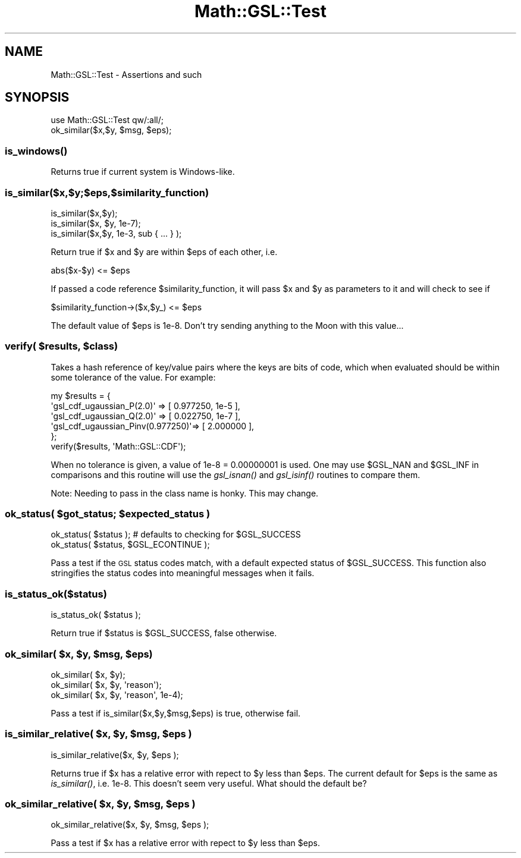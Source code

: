 .\" Automatically generated by Pod::Man 2.25 (Pod::Simple 3.16)
.\"
.\" Standard preamble:
.\" ========================================================================
.de Sp \" Vertical space (when we can't use .PP)
.if t .sp .5v
.if n .sp
..
.de Vb \" Begin verbatim text
.ft CW
.nf
.ne \\$1
..
.de Ve \" End verbatim text
.ft R
.fi
..
.\" Set up some character translations and predefined strings.  \*(-- will
.\" give an unbreakable dash, \*(PI will give pi, \*(L" will give a left
.\" double quote, and \*(R" will give a right double quote.  \*(C+ will
.\" give a nicer C++.  Capital omega is used to do unbreakable dashes and
.\" therefore won't be available.  \*(C` and \*(C' expand to `' in nroff,
.\" nothing in troff, for use with C<>.
.tr \(*W-
.ds C+ C\v'-.1v'\h'-1p'\s-2+\h'-1p'+\s0\v'.1v'\h'-1p'
.ie n \{\
.    ds -- \(*W-
.    ds PI pi
.    if (\n(.H=4u)&(1m=24u) .ds -- \(*W\h'-12u'\(*W\h'-12u'-\" diablo 10 pitch
.    if (\n(.H=4u)&(1m=20u) .ds -- \(*W\h'-12u'\(*W\h'-8u'-\"  diablo 12 pitch
.    ds L" ""
.    ds R" ""
.    ds C` ""
.    ds C' ""
'br\}
.el\{\
.    ds -- \|\(em\|
.    ds PI \(*p
.    ds L" ``
.    ds R" ''
'br\}
.\"
.\" Escape single quotes in literal strings from groff's Unicode transform.
.ie \n(.g .ds Aq \(aq
.el       .ds Aq '
.\"
.\" If the F register is turned on, we'll generate index entries on stderr for
.\" titles (.TH), headers (.SH), subsections (.SS), items (.Ip), and index
.\" entries marked with X<> in POD.  Of course, you'll have to process the
.\" output yourself in some meaningful fashion.
.ie \nF \{\
.    de IX
.    tm Index:\\$1\t\\n%\t"\\$2"
..
.    nr % 0
.    rr F
.\}
.el \{\
.    de IX
..
.\}
.\"
.\" Accent mark definitions (@(#)ms.acc 1.5 88/02/08 SMI; from UCB 4.2).
.\" Fear.  Run.  Save yourself.  No user-serviceable parts.
.    \" fudge factors for nroff and troff
.if n \{\
.    ds #H 0
.    ds #V .8m
.    ds #F .3m
.    ds #[ \f1
.    ds #] \fP
.\}
.if t \{\
.    ds #H ((1u-(\\\\n(.fu%2u))*.13m)
.    ds #V .6m
.    ds #F 0
.    ds #[ \&
.    ds #] \&
.\}
.    \" simple accents for nroff and troff
.if n \{\
.    ds ' \&
.    ds ` \&
.    ds ^ \&
.    ds , \&
.    ds ~ ~
.    ds /
.\}
.if t \{\
.    ds ' \\k:\h'-(\\n(.wu*8/10-\*(#H)'\'\h"|\\n:u"
.    ds ` \\k:\h'-(\\n(.wu*8/10-\*(#H)'\`\h'|\\n:u'
.    ds ^ \\k:\h'-(\\n(.wu*10/11-\*(#H)'^\h'|\\n:u'
.    ds , \\k:\h'-(\\n(.wu*8/10)',\h'|\\n:u'
.    ds ~ \\k:\h'-(\\n(.wu-\*(#H-.1m)'~\h'|\\n:u'
.    ds / \\k:\h'-(\\n(.wu*8/10-\*(#H)'\z\(sl\h'|\\n:u'
.\}
.    \" troff and (daisy-wheel) nroff accents
.ds : \\k:\h'-(\\n(.wu*8/10-\*(#H+.1m+\*(#F)'\v'-\*(#V'\z.\h'.2m+\*(#F'.\h'|\\n:u'\v'\*(#V'
.ds 8 \h'\*(#H'\(*b\h'-\*(#H'
.ds o \\k:\h'-(\\n(.wu+\w'\(de'u-\*(#H)/2u'\v'-.3n'\*(#[\z\(de\v'.3n'\h'|\\n:u'\*(#]
.ds d- \h'\*(#H'\(pd\h'-\w'~'u'\v'-.25m'\f2\(hy\fP\v'.25m'\h'-\*(#H'
.ds D- D\\k:\h'-\w'D'u'\v'-.11m'\z\(hy\v'.11m'\h'|\\n:u'
.ds th \*(#[\v'.3m'\s+1I\s-1\v'-.3m'\h'-(\w'I'u*2/3)'\s-1o\s+1\*(#]
.ds Th \*(#[\s+2I\s-2\h'-\w'I'u*3/5'\v'-.3m'o\v'.3m'\*(#]
.ds ae a\h'-(\w'a'u*4/10)'e
.ds Ae A\h'-(\w'A'u*4/10)'E
.    \" corrections for vroff
.if v .ds ~ \\k:\h'-(\\n(.wu*9/10-\*(#H)'\s-2\u~\d\s+2\h'|\\n:u'
.if v .ds ^ \\k:\h'-(\\n(.wu*10/11-\*(#H)'\v'-.4m'^\v'.4m'\h'|\\n:u'
.    \" for low resolution devices (crt and lpr)
.if \n(.H>23 .if \n(.V>19 \
\{\
.    ds : e
.    ds 8 ss
.    ds o a
.    ds d- d\h'-1'\(ga
.    ds D- D\h'-1'\(hy
.    ds th \o'bp'
.    ds Th \o'LP'
.    ds ae ae
.    ds Ae AE
.\}
.rm #[ #] #H #V #F C
.\" ========================================================================
.\"
.IX Title "Math::GSL::Test 3pm"
.TH Math::GSL::Test 3pm "2012-08-17" "perl v5.14.2" "User Contributed Perl Documentation"
.\" For nroff, turn off justification.  Always turn off hyphenation; it makes
.\" way too many mistakes in technical documents.
.if n .ad l
.nh
.SH "NAME"
Math::GSL::Test \- Assertions and such
.SH "SYNOPSIS"
.IX Header "SYNOPSIS"
.Vb 2
\&    use Math::GSL::Test qw/:all/;
\&    ok_similar($x,$y, $msg, $eps);
.Ve
.SS "\fIis_windows()\fP"
.IX Subsection "is_windows()"
Returns true if current system is Windows-like.
.SS "is_similar($x,$y;$eps,$similarity_function)"
.IX Subsection "is_similar($x,$y;$eps,$similarity_function)"
.Vb 3
\&    is_similar($x,$y);
\&    is_similar($x, $y, 1e\-7);
\&    is_similar($x,$y, 1e\-3, sub { ... } );
.Ve
.PP
Return true if \f(CW$x\fR and \f(CW$y\fR are within \f(CW$eps\fR of each other, i.e.
.PP
.Vb 1
\&    abs($x\-$y) <= $eps
.Ve
.PP
If passed a code reference \f(CW$similarity_function\fR, it will pass \f(CW$x\fR and \f(CW$y\fR as parameters to it and 
will check to see if
.PP
.Vb 1
\&    $similarity_function\->($x,$y_) <= $eps
.Ve
.PP
The default value of \f(CW$eps\fR is 1e\-8. Don't try sending anything to the Moon with this value...
.ie n .SS "verify( $results, $class)"
.el .SS "verify( \f(CW$results\fP, \f(CW$class\fP)"
.IX Subsection "verify( $results, $class)"
Takes a hash reference of key/value pairs where the keys are bits of code, which when evaluated should
be within some tolerance of the value. For example:
.PP
.Vb 6
\&    my $results = { 
\&                    \*(Aqgsl_cdf_ugaussian_P(2.0)\*(Aq        => [ 0.977250, 1e\-5 ],
\&                    \*(Aqgsl_cdf_ugaussian_Q(2.0)\*(Aq        => [ 0.022750, 1e\-7 ],
\&                    \*(Aqgsl_cdf_ugaussian_Pinv(0.977250)\*(Aq=> [ 2.000000 ],
\&                  };
\&    verify($results, \*(AqMath::GSL::CDF\*(Aq);
.Ve
.PP
When no tolerance is given, a value of 1e\-8 = 0.00000001 is used. One
may use \f(CW$GSL_NAN\fR and \f(CW$GSL_INF\fR in comparisons and this routine will
use the \fIgsl_isnan()\fR and \fIgsl_isinf()\fR routines to compare them.
.PP
Note: Needing to pass in the class name is honky. This may change.
.ie n .SS "ok_status( $got_status; $expected_status )"
.el .SS "ok_status( \f(CW$got_status\fP; \f(CW$expected_status\fP )"
.IX Subsection "ok_status( $got_status; $expected_status )"
.Vb 1
\&    ok_status( $status );                  # defaults to checking for $GSL_SUCCESS
\&
\&    ok_status( $status, $GSL_ECONTINUE );
.Ve
.PP
Pass a test if the \s-1GSL\s0 status codes match, with a default expected status of \f(CW$GSL_SUCCESS\fR. This
function also stringifies the status codes into meaningful messages when it fails.
.SS "is_status_ok($status)"
.IX Subsection "is_status_ok($status)"
.Vb 1
\&    is_status_ok( $status );
.Ve
.PP
Return true if \f(CW$status\fR is \f(CW$GSL_SUCCESS\fR, false otherwise.
.ie n .SS "ok_similar( $x, $y, $msg, $eps)"
.el .SS "ok_similar( \f(CW$x\fP, \f(CW$y\fP, \f(CW$msg\fP, \f(CW$eps\fP)"
.IX Subsection "ok_similar( $x, $y, $msg, $eps)"
.Vb 3
\&    ok_similar( $x, $y);
\&    ok_similar( $x, $y, \*(Aqreason\*(Aq);
\&    ok_similar( $x, $y, \*(Aqreason\*(Aq, 1e\-4);
.Ve
.PP
Pass a test if is_similar($x,$y,$msg,$eps) is true, otherwise fail.
.ie n .SS "is_similar_relative( $x, $y, $msg, $eps )"
.el .SS "is_similar_relative( \f(CW$x\fP, \f(CW$y\fP, \f(CW$msg\fP, \f(CW$eps\fP )"
.IX Subsection "is_similar_relative( $x, $y, $msg, $eps )"
.Vb 1
\&    is_similar_relative($x, $y, $eps );
.Ve
.PP
Returns true if \f(CW$x\fR has a relative error with repect to \f(CW$y\fR less than \f(CW$eps\fR. The
current default for \f(CW$eps\fR is the same as \fIis_similar()\fR, i.e. 1e\-8. This doesn't
seem very useful. What should the default be?
.ie n .SS "ok_similar_relative( $x, $y, $msg, $eps )"
.el .SS "ok_similar_relative( \f(CW$x\fP, \f(CW$y\fP, \f(CW$msg\fP, \f(CW$eps\fP )"
.IX Subsection "ok_similar_relative( $x, $y, $msg, $eps )"
.Vb 1
\&    ok_similar_relative($x, $y, $msg, $eps );
.Ve
.PP
Pass a test if \f(CW$x\fR has a relative error with repect to \f(CW$y\fR less than \f(CW$eps\fR.
